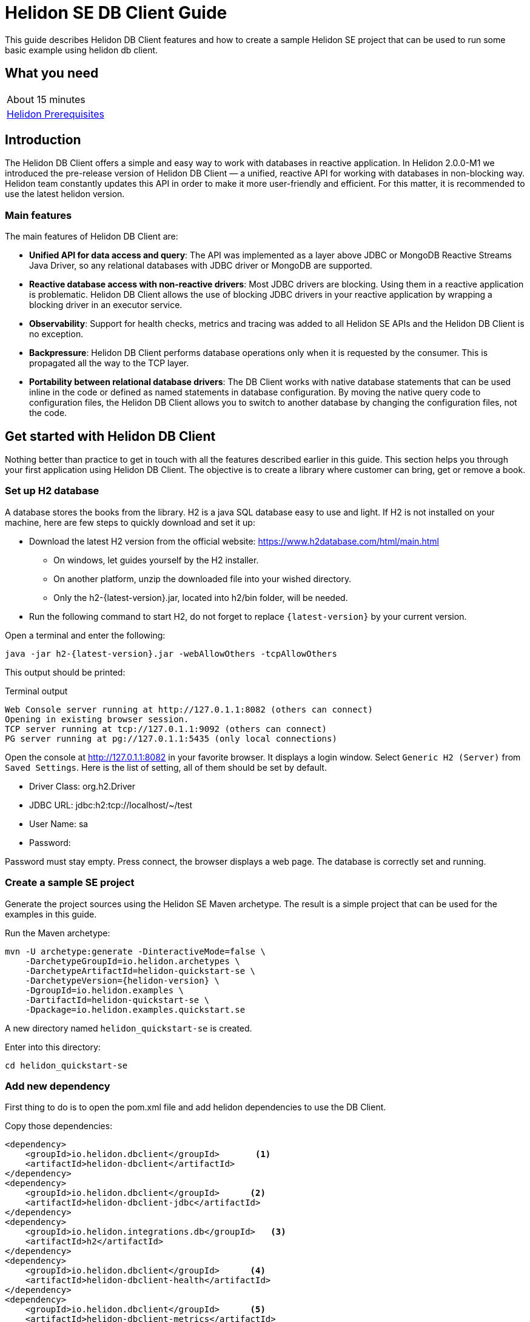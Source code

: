 ///////////////////////////////////////////////////////////////////////////////

    Copyright (c) 2021 Oracle and/or its affiliates.

    Licensed under the Apache License, Version 2.0 (the "License");
    you may not use this file except in compliance with the License.
    You may obtain a copy of the License at

        http://www.apache.org/licenses/LICENSE-2.0

    Unless required by applicable law or agreed to in writing, software
    distributed under the License is distributed on an "AS IS" BASIS,
    WITHOUT WARRANTIES OR CONDITIONS OF ANY KIND, either express or implied.
    See the License for the specific language governing permissions and
    limitations under the License.

///////////////////////////////////////////////////////////////////////////////

= Helidon SE DB Client Guide
:h1Prefix: SE
:description: Helidon db-client
:keywords: helidon, db, client

This guide describes Helidon DB Client features and how to create a sample Helidon SE project
that can be used to run some basic example using helidon db client.

== What you need

[width=50%,role="flex, sm7"]
|===
|About 15 minutes
|<<about/03_prerequisites.adoc,Helidon Prerequisites>>
|===

== Introduction

The Helidon DB Client offers a simple and easy way to work with databases in reactive application.
In Helidon 2.0.0-M1 we introduced the pre-release version of Helidon DB Client — a unified,
reactive API for working with databases in non-blocking way. Helidon team constantly updates this API in order
to make it more user-friendly and efficient. For this matter, it is recommended to use the latest helidon version.

=== Main features

The main features of  Helidon DB Client are:

* *Unified API for data access and query*:
The API was implemented as a layer above JDBC or MongoDB Reactive Streams Java Driver, so any relational databases
with JDBC driver or MongoDB are supported.
* *Reactive database access with non-reactive drivers*:
Most JDBC drivers are blocking. Using them in a reactive application is problematic. Helidon DB Client allows the use
of blocking JDBC drivers in your reactive application by wrapping a blocking driver in an executor service.
* *Observability*:
Support for health checks, metrics and tracing was added to all Helidon SE APIs and the Helidon DB Client
is no exception.
* *Backpressure*:
Helidon DB Client performs database operations only when it is requested by the consumer.
This is propagated all the way to the TCP layer.
* *Portability between relational database drivers*:
The DB Client works with native database statements that can be used inline in the code or defined as named statements
in database configuration. By moving the native query code to configuration files, the Helidon DB Client allows you to
switch to another database by changing the configuration files, not the code.

== Get started with Helidon DB Client

Nothing better than practice to get in touch with all the features described earlier in this guide.
This section helps you through your first application using Helidon DB Client. The objective is to
create a library where customer can bring, get or remove a book.

=== Set up H2 database

A database stores the books from the library. H2 is a java SQL database easy to use and light.
If H2 is not installed on your machine, here are few steps to quickly download and set it up:

    * Download the latest H2 version from the official website: https://www.h2database.com/html/main.html
    ** On windows, let guides yourself by the H2 installer.
    ** On another platform, unzip the downloaded file into your wished directory.
    ** Only the h2-{latest-version}.jar, located into h2/bin folder, will be needed.
    * Run the following command to start H2, do not forget to replace `{latest-version}` by your current version.

[source,bash]
.Open a terminal and enter the following:
----
java -jar h2-{latest-version}.jar -webAllowOthers -tcpAllowOthers
----

This output should be printed:

[source,bash]
.Terminal output
----
Web Console server running at http://127.0.1.1:8082 (others can connect)
Opening in existing browser session.
TCP server running at tcp://127.0.1.1:9092 (others can connect)
PG server running at pg://127.0.1.1:5435 (only local connections)
----

Open the console at http://127.0.1.1:8082 in your favorite browser. It displays a login window.
Select `Generic H2 (Server)` from `Saved Settings`. Here is the list of setting, all of them should be set by default.

* Driver Class: org.h2.Driver
* JDBC URL: jdbc:h2:tcp://localhost/~/test
* User Name: sa
* Password:

Password must stay empty. Press connect, the browser displays a web page. The database is correctly set and running.

=== Create a sample SE project

Generate the project sources using the Helidon SE Maven archetype.
The result is a simple project that can be used for the examples in this guide.

[source,bash,subs="attributes+"]
.Run the Maven archetype:
----
mvn -U archetype:generate -DinteractiveMode=false \
    -DarchetypeGroupId=io.helidon.archetypes \
    -DarchetypeArtifactId=helidon-quickstart-se \
    -DarchetypeVersion={helidon-version} \
    -DgroupId=io.helidon.examples \
    -DartifactId=helidon-quickstart-se \
    -Dpackage=io.helidon.examples.quickstart.se
----

A new directory named `helidon_quickstart-se` is created.

[source,bash]
.Enter into this directory:
----
cd helidon_quickstart-se
----

=== Add new dependency

First thing to do is to open the pom.xml file and add helidon dependencies to use the DB Client.

[source,xml]
.Copy those dependencies:
----
<dependency>
    <groupId>io.helidon.dbclient</groupId>       <1>
    <artifactId>helidon-dbclient</artifactId>
</dependency>
<dependency>
    <groupId>io.helidon.dbclient</groupId>      <2>
    <artifactId>helidon-dbclient-jdbc</artifactId>
</dependency>
<dependency>
    <groupId>io.helidon.integrations.db</groupId>   <3>
    <artifactId>h2</artifactId>
</dependency>
<dependency>
    <groupId>io.helidon.dbclient</groupId>      <4>
    <artifactId>helidon-dbclient-health</artifactId>
</dependency>
<dependency>
    <groupId>io.helidon.dbclient</groupId>      <5>
    <artifactId>helidon-dbclient-metrics</artifactId>
</dependency>
<dependency>
    <groupId>io.helidon.dbclient</groupId>      <6>
    <artifactId>helidon-dbclient-jsonp</artifactId>
</dependency>
----
<1> DB Client API dependency.
<2> Using JDBC driver for this example.
<3> H2 driver dependency.
<4> Support for health check.
<5> Support for metrics.
<6> Support for Jsonp.

=== Configure the DB Client

To configure the application, helidon uses by default the application.yaml. The DB client configuration can be joined
in the same file. It is located here: `src/main/resources`.

[source,yaml]
.Copy those properties into application.yaml
----
db:
  source: jdbc  # <1>
  connection:   # <2>
    url: "jdbc:h2:tcp://localhost:9092/~/test"
    username: "sa"
    password:
  statements:   # <3>
    #Ping statement required for health check
    ping: "SET @HELIDON_PING=0"   # <4>
    create-table: "CREATE TABLE IF NOT EXISTS LIBRARY (NAME VARCHAR NOT NULL, INFO VARCHAR NOT NULL)"
    insert-book: "INSERT INTO LIBRARY (NAME, INFO) VALUES (:name, :info)"
    select-book: "SELECT INFO FROM LIBRARY WHERE NAME = ?"
    delete-book: "DELETE FROM LIBRARY WHERE NAME = ?"
----
<1> Source property support two values: jdbc and mongo.
<2> Connection detail we used to set up H2.
<3> SQL statements to manage the database.
<4> The ping statement is mandatory because of health check.

=== Build and set up Helidon DB Client

In the application Main.class, an instance of DbClient is created based on the configuration from
application.yaml.

[source,java]
.Create a DbClient in the Main.startServer method:
----
import io.helidon.dbclient.metrics.DbClientMetrics; // <1>
import io.helidon.dbclient.DbClient;

...

Config config = Config.create(); // Landmark to add DB client

DbClient dbClient = DbClient.builder()
                .config(config.get("db"))       // <2>
                .addService(DbClientMetrics.counter().statementNames("ping"))   // <3>
                .build();
----
<1> Add import statements
<2> Configure the DB Client with the "db" section of application.yaml.
<3> Add a counter for metrics.

The DB Client metric counter will be executed only for ping statement, and check how many times it was invoked.
At this point, the database is empty, and needs to be initialised. To achieve that, the DB Client can be used
to create a table in the database.

[source,java]
.Insert a createTable method below the dbClient:
----
DbClient dbClient = DbClient.builder()
                .config(config.get("db"))
                .addService(DbClientMetrics.counter().statementNames("ping"))
                .build();

createTable(dbClient);
----

[source,java]
.Use the DbClient to build a table:
----
private static void createTable(DbClient dbClient) {
        dbClient.execute(exec -> exec.namedDml("create-table"))     // <1>
                .await();
    }
----
<1> Use the "create-table" script to build a table with book name and information.

The createTable is called only once and create an empty table with two columns: name and info. A new service can
manage request to interact with this table which represent our library.
The services are registered in the createRouting method.

[source,java]
.Modify the createRouting method:
----
import io.helidon.dbclient.health.DbClientHealthCheck;

...

WebServer server = WebServer.builder(createRouting(config, dbClient))   // <1>
                .config(config.get("server"))
                .addMediaSupport(JsonpSupport.create())
                .build();

...

private static Routing createRouting(Config config, DbClient dbClient) {
        HealthSupport health = HealthSupport.builder()
                .addLiveness(HealthChecks.healthChecks())   // Adds a convenient set of checks
                .addLiveness(DbClientHealthCheck.create(dbClient))  // <2>
                .build();

        return Routing.builder()
                .register(health)                   // Health at "/health"
                .register(MetricsSupport.create())                  // Metrics at "/metrics"
                .register("/greet", new GreetService(config))
                .register("/library", new LibraryService(dbClient))  // <3>
                .build();
    }
----
<1> Add dbClient as a parameter of createRouting method.
<2> Add Health check to control the application behavior.
<3> Register the LibraryService to the Routing.

The library service does not exist yet but that is the next step of the guide. It has a default constructor with the
DB Client as a parameter because it will manage the library. The DB Client health check uses the ping statement
from the configuration. As shown above, to create a DB Client health check, call the `DbClientHealthCheck.create` method
and pass the concerned DbClient. Then add it to the health support builder and register it to the routing.

=== Create the Library service

Create LibraryService class into `io.helidon.examples.quickstart.se` package.

[source,java]
.LibraryService class looks like this:
----
package io.helidon.examples.quickstart.se;

import io.helidon.common.http.Http;     // <1>
import io.helidon.dbclient.DbClient;
import io.helidon.webserver.Routing;
import io.helidon.webserver.ServerRequest;
import io.helidon.webserver.ServerResponse;
import io.helidon.webserver.Service;

public class LibraryService implements Service {

    private final DbClient dbClient;    // <2>

    LibraryService(DbClient pDbClient){
        this.dbClient = pDbClient;      // <3>
    }
}
----
<1> Add new import statement
<2> Declare the Helidon DB Client
<3> A DB Client instance is provided when LibraryService is instantiated.

As the LibraryService implements `io.helidon.webserver.Service`, the `update(Routing)` method has to be implemented.
It defines application endpoints and Http request which can be reached by clients.

[source,java]
.Add update method to LibraryService
----
@Override
public void update(Routing.Rules rules) {
    rules
        .get("/{name}", this::getBook)      // <1>
        .put("/{name}", this::addBook)      // <2>
        .delete("/{name}", this::deleteBook)   // <3>
        .get("/json/{name}", this::getJsonBook); // <4>
}
----
<1> Return information about the required book from the database.
<2> Add a book to the library.
<3> Remove a book from the library.
<4> Return the book information in Json format.

To summarise, there is one endpoint which can manipulate books. The number of endpoints and application
features can be changed from these rules by creating or modifying methods. `{name}` is a path parameter for the book
name. The architecture of the application is defined, so next step is to create these features.

[source,java]
.Add getBook to the LibraryService:
----
private void getBook(ServerRequest serverRequest, ServerResponse serverResponse) {
        String bookName = serverRequest.path().param("name");   // <1>

        dbClient.execute(exec -> exec.namedGet("select-book", bookName))    // <2>
                .thenAccept(row -> {
                    if (row.isPresent()) {
                        serverResponse.send(row.get().column("INFO").as(String.class)); // <3>
                    } else {
                        serverResponse.status(Http.Status.NOT_FOUND_404)    // <4>
                                .send();
                    }
                })
                .exceptionally(serverResponse::send);   // <5>
}
----
<1> Get the book name from the path in the url.
<2> Helidon db Client execute the `select-book` SQL script from application.yaml.
<3> Send book information to the client.
<4> Send 404 Http status if no book was found for the given name.
<5> If an exception occurred during the process, it is sent to the client.

The `getBook` method reach the book from the database and send the information to the client. The name of the book is
located into the url path. If the book is not present in the database, a Http 404 is sent back.
The `execute(Function<DbExecute, T> executor)` method is called on the dbClient instance to execute one statement.
Nevertheless, it is possible to execute a set of tasks into a single execution unit by using `inTransaction
(Function<DbTransaction, T> executor)` method. DbExecute class provides many builders to create a statement. There are
two builders categories. Builder methods with `Named` keyword uses a statement defined in the configuration file.
Whether builder methods without `Named` keyword uses a statement passed as an argument.

[source,java]
.Add getJsonBook to the LibraryService:
----
private void getJsonBook(ServerRequest serverRequest, ServerResponse serverResponse) {
        String bookName = serverRequest.path().param("name");

        dbClient.execute(exec -> exec.namedGet("select-book", bookName))
                .thenAccept(row -> {
                    if (row.isPresent()) {
                        serverResponse.send(row.get().as(JsonObject.class));
                    } else {
                        serverResponse.status(Http.Status.NOT_FOUND_404)
                                .send();
                    }
                })
                .exceptionally(serverResponse::send);
    }
----

Instead of sending the `INFO` content of the targeted book, the `getJsonBook` method send the whole row of the
database as a `JsonObject`.

[source,java]
.Add addBook to the LibraryService:
----
private void addBook(ServerRequest serverRequest, ServerResponse serverResponse) {
        String bookName = serverRequest.path().param("name");

        serverRequest.content()
                .as(String.class)
                .thenAccept(newValue -> {
                    dbClient.execute(exec -> exec.createNamedInsert("insert-book")
                            .addParam("name", bookName)     // <1>
                            .addParam("info", newValue)
                            .execute())
                            .thenAccept(count -> serverResponse.status(Http.Status.CREATED_201).send())     // <2>
                            .exceptionally(serverResponse::send);
                });
}
----
<1> The SQL statement requires the book name and its information. They are provided with `addParam` method.
<2> A new book was added to library, so a Http 201 code is returned.

When a user adds a new book, it uses Http PUT method where the book name is in the url and the information in the
request content. To catch this content, the information is retrieved as a string and then the DB Client execute the
`insert-book` script to add the book to the library. It requires two parameters, the book name and information which are
passed to the dbClient thanks to `addParam` method. A Http 201 is sent back as a confirmation if no exception is thrown.

[source,java]
.Add deleteBook to LibraryService:
----
private void deleteBook(ServerRequest serverRequest, ServerResponse serverResponse) {
    String bookName = serverRequest.path().param("name");

    dbClient.execute(exec ->  exec.namedDelete("delete-book", bookName))     // <1>
                        .thenAccept(count -> serverResponse.status(Http.Status.NO_CONTENT_204).send())   // <2>
                        .exceptionally(serverResponse::send);
}
----
<1> Execute SQL script from application.yaml to remove a book from the library by its name.
<2> The required book was removed, so a Http 204 is sent.

To remove a book from the library, use the "delete-book" script in the way than previously. If the book is removed
successfully, a Http 204 is sent back.

== Build and Run the Library application

The application is ready to be built and ran.

[source,bash]
.Run the following to build the application:
----
mvn package
----

Note that the tests are passing as the GreetService process was not modify. During this guide, we only added independent
new content to the existing application.
Make sure H2 is running and start the helidon quickstart by this command:

[source,bash]
.Run the application
----
java -jar target/helidon-quickstart-se.jar
----

Once the application start, check the table LIBRARY is created into H2 database. To do so, go to the
H2 Server console and LIBRARY table should be present in the left column under `jdbc:h2:tcp://localhost:9092/~/test`.
If it is not, try to refresh the page, and it will appear.

Use `curl` to send request to the application:

[source,bash]
.Get a book from the library
----
curl -i http://localhost:8080/library/SomeBook

HTTP/1.1 404 Not Found
Date: Tue, 12 Jan 2021 14:00:48 +0100
transfer-encoding: chunked
connection: keep-alive
----

There is currently no book inside the library, so the application return a 404. Yet the application created an empty
library table. Try to add a new book.

[source,bash]
.Add a book from the library
----
curl -i -X PUT -d "Fantasy" http://localhost:8080/library/HarryPotter

HTTP/1.1 201 Created
Date: Tue, 12 Jan 2021 14:01:08 +0100
transfer-encoding: chunked
connection: keep-alive
----

This command creates an HTTP PUT request with the gender `Fantasy` content at the address
http://localhost:8080/library/{book-name}. The 201 code means that Harry Potter book was successfully added to
the library. You can now try to get it !

[source,bash]
.Get Harry Potter from the library
----
curl -i http://localhost:8080/library/HarryPotter

HTTP/1.1 200 OK
Content-Type: text/plain
Date: Tue, 12 Jan 2021 14:01:14 +0100
connection: keep-alive
content-length: 6

Fantasy
----

The application accepted the request and return an HTTP 200 OK with the book gender which was added earlier.

[source,bash]
.Get Harry Potter from the library in Json
----
curl -i http://localhost:8080/library/json/HarryPotter

HTTP/1.1 200 OK
Content-Type: text/plain
Date: Tue, 12 Jan 2021 14:01:14 +0100
connection: keep-alive
content-length: 6

{"INFO":"Fantasy"}
----

It returns the database row in a Json format for Harry Potter book.
Harry Potter can be removed from the library with the following:

[source,bash]
.Remove Harry Potter from the library
----
curl -i -X DELETE http://localhost:8080/library/HarryPotter
HTTP/1.1 204 No Content
Date: Tue, 12 Jan 2021 14:01:22 +0100
connection: keep-alive
----

The book had been removed from the library and confirmed by the 204 Http status. To check that the book was correctly
deleted, try to get it again.

[source,bash]
.Get Harry Potter from the library
----
curl -i http://localhost:8080/library/HarryPotter

HTTP/1.1 404 Not Found
Date: Tue, 12 Jan 2021 14:00:48 +0100
transfer-encoding: chunked
connection: keep-alive
----

The book is not found. We quickly checked, thanks to this suite of command, the application behavior.

[source,bash]
.Check the health of your application:
----
curl http://localhost:8080/health | json_pp

{
  "state" : "UP"
  "status" : "UP"
  "name" : "jdbc:h2"
}
----

It confirms that the database is UP.

[source,bash]
.Check the metrics of your application:
----
curl -H "Accept: application/json" http://localhost:8080/metrics/application | json_pp

{
  "db.counter.ping" : 1
}
----

The ping statement was invoked once.
To check these records, stop h2 database and make the same curl call.

[source,bash]
.Check the health of your application:
----
curl http://localhost:8080/health | json_pp

{
  "state" : "DOWN"
  "status" : "DOWN"
}
----

Status is down as it failed to connect to the database with a connection timeout.

[source,bash]
.Check the metrics of your application:
----
curl -H "Accept: application/json" http://localhost:8080/metrics/application | json_pp

{
  "db.counter.ping" : 1
}
----

The ping is still one as it did not connect to the database.
To conclude, this guide provides an introduction to Heldion DB Client with a simple example. If you want to learn more
about it, visit the blog post https://medium.com/helidon/helidon-db-client-e12bbdc85b7, it describes in detail the APIs.
You can have a look at helidon DB Client examples which show even more features and complex application.
